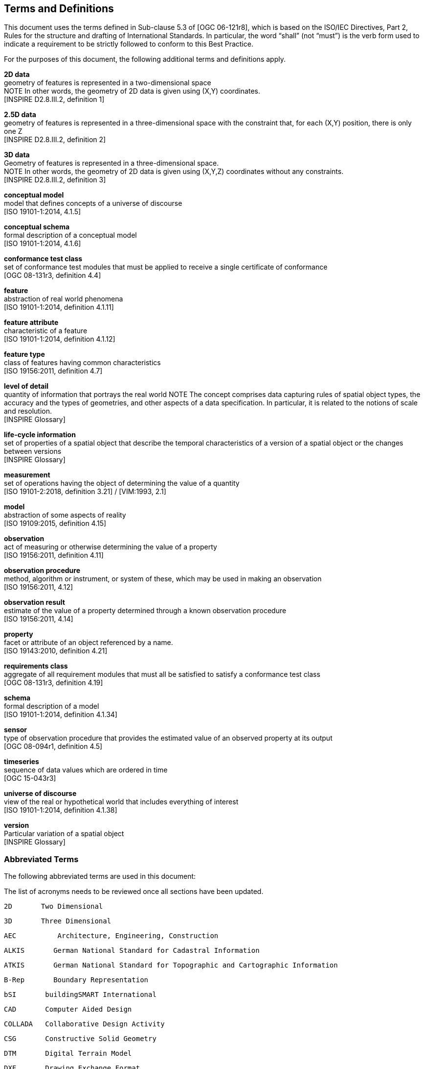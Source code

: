 [ug_terms-and-definitions_section]
== Terms and Definitions
This document uses the terms defined in Sub-clause 5.3 of [OGC 06-121r8], which is based on the ISO/IEC Directives, Part 2, Rules for the structure and drafting of International Standards. In particular, the word “shall” (not “must”) is the verb form used to indicate a requirement to be strictly followed to conform to this Best Practice.

For the purposes of this document, the following additional terms and definitions apply.

*2D data* +
geometry of features is represented in a two-dimensional space +
NOTE In other words, the geometry of 2D data is given using (X,Y) coordinates. +
{blank}[INSPIRE D2.8.III.2, definition 1]

*2.5D data* +
geometry of features is represented in a three-dimensional space with the constraint that, for each (X,Y) position, there is only one Z +
{blank}[INSPIRE D2.8.III.2, definition 2]

*3D data* +
Geometry of features is represented in a three-dimensional space. +
NOTE In other words, the geometry of 2D data is given using (X,Y,Z) coordinates without any constraints. +
{blank}[INSPIRE D2.8.III.2, definition 3]

*conceptual model* +
model that defines concepts of a universe of discourse +
{blank}[ISO 19101-1:2014, 4.1.5]

*conceptual schema* +
formal description of a conceptual model +
{blank}[ISO 19101-1:2014, 4.1.6]

*conformance test class* +
set of conformance test modules that must be applied to receive a single certificate of conformance +
{blank}[OGC 08-131r3, definition 4.4]

*feature* +
abstraction of real world phenomena +
{blank}[ISO 19101-1:2014, definition 4.1.11]

*feature attribute* +
characteristic of a feature +
{blank}[ISO 19101-1:2014, definition 4.1.12]

*feature type* +
class of features having common characteristics +
{blank}[ISO 19156:2011, definition 4.7]

*level of detail* +
quantity of information that portrays the real world
NOTE The concept comprises data capturing rules of spatial object types, the accuracy and the types of geometries, and other aspects of a data specification. In particular, it is related to the notions of scale and resolution. +
{blank}[INSPIRE Glossary]

*life-cycle information* +
set of properties of a spatial object that describe the temporal characteristics of a version of a spatial object or the changes between versions +
{blank}[INSPIRE Glossary]

*measurement* +
set of operations having the object of determining the value of a quantity +
{blank}[ISO 19101-2:2018, definition 3.21] / [VIM:1993, 2.1]

*model* +
abstraction of some aspects of reality +
{blank}[ISO 19109:2015, definition 4.15]

*observation* +
act of measuring or otherwise determining the value of a property +
{blank}[ISO 19156:2011, definition 4.11]

*observation procedure* +
method, algorithm or instrument, or system of these, which may be used in making an observation +
{blank}[ISO 19156:2011, 4.12]

*observation result* +
estimate of the value of a property determined through a known observation procedure +
{blank}[ISO 19156:2011, 4.14]

*property* +
facet or attribute of an object referenced by a name. +
{blank}[ISO 19143:2010, definition 4.21]

*requirements class* +
aggregate of all requirement modules that must all be satisfied to satisfy a conformance test class +
{blank}[OGC 08-131r3, definition 4.19]

*schema* +
formal description of a model +
{blank}[ISO 19101-1:2014, definition 4.1.34]

*sensor* +
type of observation procedure that provides the estimated value of an observed property at its output +
{blank}[OGC 08-094r1, definition 4.5]

*timeseries* +
sequence of data values which are ordered in time +
{blank}[OGC 15-043r3]

*universe of discourse* +
view of the real or hypothetical world that includes everything of interest +
{blank}[ISO 19101-1:2014, definition 4.1.38]

*version* +
Particular variation of a spatial object +
{blank}[INSPIRE Glossary]


=== Abbreviated Terms

The following abbreviated terms are used in this document:

The list of acronyms needs to be reviewed once all sections have been updated.

    2D       Two Dimensional

    3D       Three Dimensional

    AEC          Architecture, Engineering, Construction

    ALKIS       German National Standard for Cadastral Information

    ATKIS       German National Standard for Topographic and Cartographic Information

    B-Rep       Boundary Representation

    bSI       buildingSMART International

    CAD       Computer Aided Design

    COLLADA   Collaborative Design Activity

    CSG       Constructive Solid Geometry

    DTM       Digital Terrain Model

    DXF       Drawing Exchange Format

    EuroSDR       European Spatial Data Research Organisation

    ESRI       Environmental Systems Research Institute

    FM       Facility Management

    GDF       Geographic Data Files

    GDI-DE       Spatial Data Infrastructure Germany (Geodateninfrastruktur Deutschland)

    GDI       NRW Geodata Infrastructure North-Rhine Westphalia

    GML       Geography Markup Language

    IAI       International Alliance for Interoperability (now buildingSMART International (bSI))

    IETF       Internet Engineering Task Force

    IFC       Industry Foundation Classes

    ISO       International Organization for Standardisation

    LOD       Level of Detail

    NBIMS       National Building Information Model Standard

    OASIS       Organisation for the Advancement of Structured Information Standards

    OGC       Open Geospatial Consortium

    OSCRE       Open Standards Consortium for Real Estate

    SIG 3D       Special Interest Group 3D of the GDI-DE

    TC211       ISO Technical Committee 211

    TIC       Terrain Intersection Curve

    TIN       Triangulated Irregular Network

    UML       Unified Modeling Language

    URI       Uniform Resource Identifier

    VRML       Virtual Reality Modeling Language

    W3C       World Wide Web Consortium

    W3DS       OGC Web 3D Service

    WFS       OGC Web Feature Service

    X3D       Open Standards XML-enabled 3D file format of the Web 3D Consortium

    XML       Extensible Markup Language

    xAL       OASIS extensible Address Language


